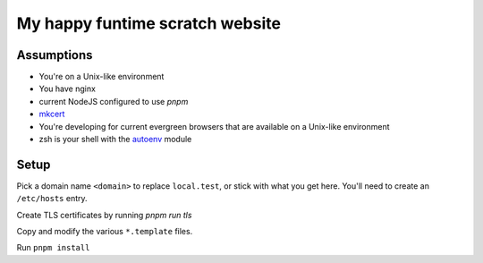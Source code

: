 My happy funtime scratch website
================================

Assumptions
-----------

* You're on a Unix-like environment
* You have nginx
* current NodeJS configured to use `pnpm`
* `mkcert`_
* You're developing for current evergreen browsers that are available on a Unix-like environment
* zsh is your shell with the `autoenv`_ module

Setup
-----

Pick a domain name ``<domain>`` to replace ``local.test``, or stick with what you
get here. You'll need to create an ``/etc/hosts`` entry.

Create TLS certificates by running `pnpm run tls`

Copy and modify the various ``*.template`` files.

Run ``pnpm install``


.. _autoenv: https://github.com/zpm-zsh/autoenv
.. _mkcert: https://mkcert.org/
